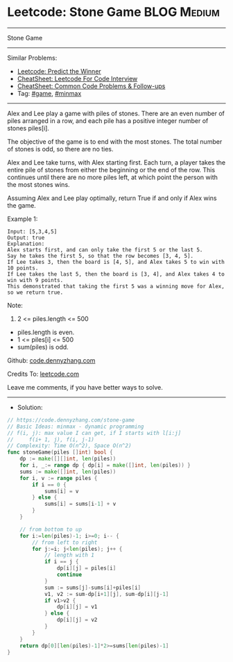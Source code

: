 * Leetcode: Stone Game                                           :BLOG:Medium:
#+STARTUP: showeverything
#+OPTIONS: toc:nil \n:t ^:nil creator:nil d:nil
:PROPERTIES:
:type:     game, minmax, redo
:END:
---------------------------------------------------------------------
Stone Game
---------------------------------------------------------------------
#+BEGIN_HTML
<a href="https://github.com/dennyzhang/code.dennyzhang.com/tree/master/problems/stone-game"><img align="right" width="200" height="183" src="https://www.dennyzhang.com/wp-content/uploads/denny/watermark/github.png" /></a>
#+END_HTML
Similar Problems:
- [[https://code.dennyzhang.com/predict-the-winner][Leetcode: Predict the Winner]]
- [[https://cheatsheet.dennyzhang.com/cheatsheet-leetcode-A4][CheatSheet: Leetcode For Code Interview]]
- [[https://cheatsheet.dennyzhang.com/cheatsheet-followup-A4][CheatSheet: Common Code Problems & Follow-ups]]
- Tag: [[https://code.dennyzhang.com/review-game][#game]], [[https://code.dennyzhang.com/review-minmax][#minmax]]
---------------------------------------------------------------------
Alex and Lee play a game with piles of stones.  There are an even number of piles arranged in a row, and each pile has a positive integer number of stones piles[i].

The objective of the game is to end with the most stones.  The total number of stones is odd, so there are no ties.

Alex and Lee take turns, with Alex starting first.  Each turn, a player takes the entire pile of stones from either the beginning or the end of the row.  This continues until there are no more piles left, at which point the person with the most stones wins.

Assuming Alex and Lee play optimally, return True if and only if Alex wins the game.
 
Example 1:
#+BEGIN_EXAMPLE
Input: [5,3,4,5]
Output: true
Explanation: 
Alex starts first, and can only take the first 5 or the last 5.
Say he takes the first 5, so that the row becomes [3, 4, 5].
If Lee takes 3, then the board is [4, 5], and Alex takes 5 to win with 10 points.
If Lee takes the last 5, then the board is [3, 4], and Alex takes 4 to win with 9 points.
This demonstrated that taking the first 5 was a winning move for Alex, so we return true.
#+END_EXAMPLE
 
Note:

1. 2 <= piles.length <= 500
- piles.length is even.
- 1 <= piles[i] <= 500
- sum(piles) is odd.

Github: [[https://github.com/dennyzhang/code.dennyzhang.com/tree/master/problems/stone-game][code.dennyzhang.com]]

Credits To: [[https://leetcode.com/problems/stone-game/description/][leetcode.com]]

Leave me comments, if you have better ways to solve.
---------------------------------------------------------------------
- Solution:

#+BEGIN_SRC go
// https://code.dennyzhang.com/stone-game
// Basic Ideas: minmax - dynamic programming
// f(i, j): max value I can get, if I starts with l[i:j]
//     f(i+ 1, j), f(i, j-1)
// Complexity: Time O(n^2), Space O(n^2)
func stoneGame(piles []int) bool {
    dp := make([][]int, len(piles))
    for i, _:= range dp { dp[i] = make([]int, len(piles)) }
    sums := make([]int, len(piles))
    for i, v := range piles {
        if i == 0 { 
            sums[i] = v 
        } else {
            sums[i] = sums[i-1] + v
        }
    }
    
    // from bottom to up
    for i:=len(piles)-1; i>=0; i-- {
        // from left to right
        for j:=i; j<len(piles); j++ {
            // length with 1
            if i == j {
                dp[i][j] = piles[i]
                continue
            }
            sum := sums[j]-sums[i]+piles[i]
            v1, v2 := sum-dp[i+1][j], sum-dp[i][j-1]
            if v1>v2 { 
                dp[i][j] = v1
            } else {
                dp[i][j] = v2
            }
        }
    }
    return dp[0][len(piles)-1]*2>=sums[len(piles)-1]
}
#+END_SRC

#+BEGIN_HTML
<div style="overflow: hidden;">
<div style="float: left; padding: 5px"> <a href="https://www.linkedin.com/in/dennyzhang001"><img src="https://www.dennyzhang.com/wp-content/uploads/sns/linkedin.png" alt="linkedin" /></a></div>
<div style="float: left; padding: 5px"><a href="https://github.com/dennyzhang"><img src="https://www.dennyzhang.com/wp-content/uploads/sns/github.png" alt="github" /></a></div>
<div style="float: left; padding: 5px"><a href="https://www.dennyzhang.com/slack" target="_blank" rel="nofollow"><img src="https://www.dennyzhang.com/wp-content/uploads/sns/slack.png" alt="slack"/></a></div>
</div>
#+END_HTML
